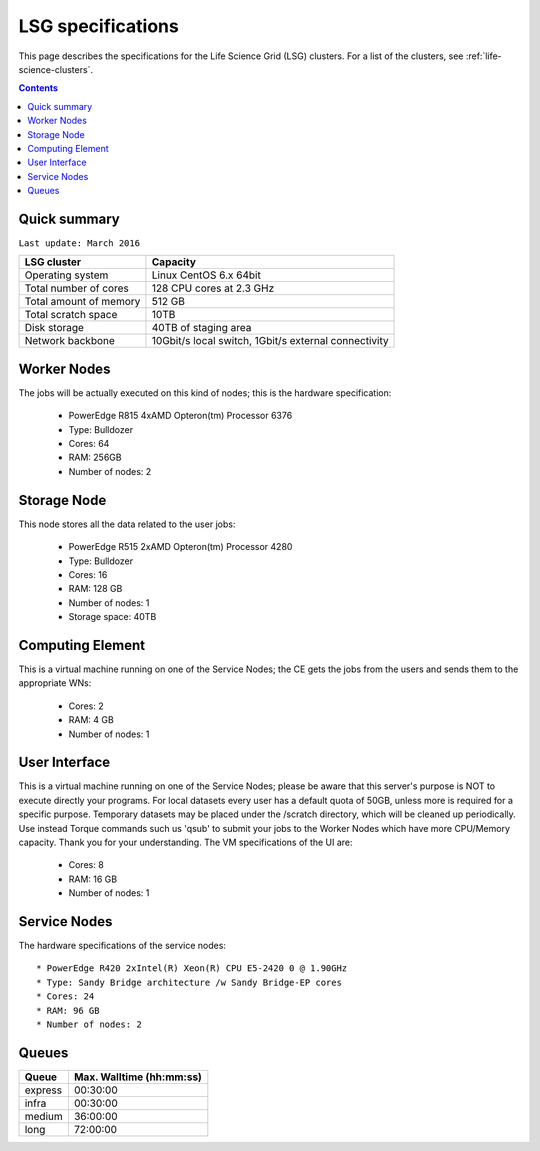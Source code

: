 .. _specs-lsg:

******************
LSG specifications
******************

This page describes the specifications for the Life Science Grid (LSG) clusters. For a list of the clusters, see :ref:`life-science-clusters`.

.. contents:: 
    :depth: 4


.. .. warning:: The Life Science Grid infrastructure is scheduled to be decommissioned mid 2018. After the decommissioning the smaller LSG clusters within the UMC's and other universities will cease to exist; the large central Grid clusters at NIKHEF and SURFsara will remain. More details about the decommissioning can be found here: https://userinfo.surfsara.nl/documentation/decommissioning-life-science-grid


.. _lsg-specs-summary:

Quick summary
============= 

``Last update: March 2016``

============================ =====================================================
LSG cluster                  Capacity                                             
============================ =====================================================
Operating system             Linux CentOS 6.x 64bit
Total number of cores        128 CPU cores at 2.3 GHz
Total amount of memory       512 GB
Total scratch space          10TB
Disk storage                 40TB of staging area                             
Network backbone             10Gbit/s local switch, 1Gbit/s external connectivity
============================ =====================================================


Worker Nodes
============

The jobs will be actually executed on this kind of nodes; this is the hardware specification:

  * PowerEdge R815 4xAMD Opteron(tm) Processor 6376
  * Type: Bulldozer
  * Cores: 64
  * RAM: 256GB
  * Number of nodes: 2


Storage Node
============

This node stores all the data related to the user jobs:

  * PowerEdge R515 2xAMD Opteron(tm) Processor 4280
  * Type: Bulldozer
  * Cores: 16
  * RAM: 128 GB
  * Number of nodes: 1
  * Storage space: 40TB
  

Computing Element
=================

This is a virtual machine running on one of the Service Nodes; the CE gets the jobs from the users and sends them to the appropriate WNs:

  * Cores: 2
  * RAM: 4 GB
  * Number of nodes: 1
  

User Interface
==============

This is a virtual machine running on one of the Service Nodes; please be aware that this server's purpose is NOT to execute directly your programs. For local datasets every user has a default quota of 50GB, unless more is required for a specific purpose. Temporary datasets may be placed under the /scratch directory, which will be cleaned up periodically. Use instead Torque commands such us 'qsub' to submit your jobs to the Worker Nodes which have more CPU/Memory capacity. Thank you for your understanding. The VM specifications of the UI are:

  * Cores: 8
  * RAM: 16 GB
  * Number of nodes: 1
  
Service Nodes
=============

The hardware specifications of the service nodes::

  * PowerEdge R420 2xIntel(R) Xeon(R) CPU E5-2420 0 @ 1.90GHz
  * Type: Sandy Bridge architecture /w Sandy Bridge-EP cores
  * Cores: 24
  * RAM: 96 GB
  * Number of nodes: 2

.. _lsg-specs-queues:

Queues
======
 
=============== ===========================
Queue           Max. Walltime (hh:mm:ss)
=============== ===========================
express         00:30:00
infra           00:30:00
medium          36:00:00
long            72:00:00
=============== ===========================
